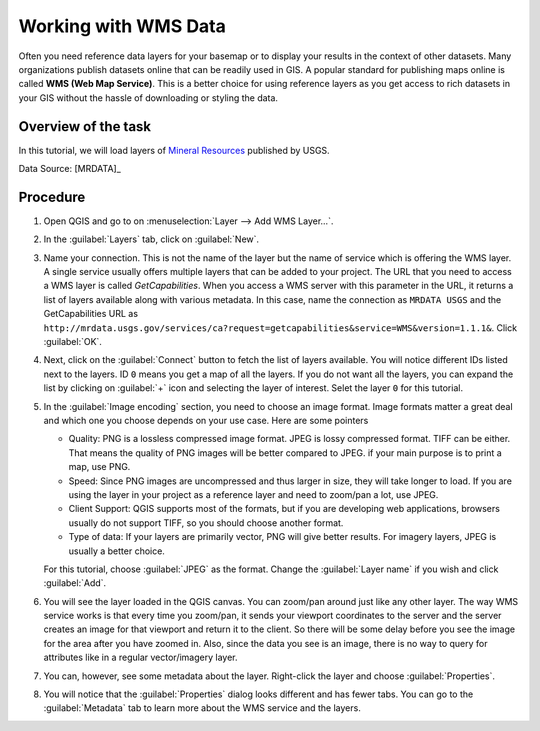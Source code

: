 Working with WMS Data
======================
.. only:: html

   [ Download PDF `A4 <../pdf/working_with_wms_a4.pdf>`_ `Letter
   <../pdf/working_with_wms_letter.pdf>`_ ]

Often you need reference data layers for your basemap or to display your
results in the context of other datasets. Many organizations publish datasets
online that can be readily used in GIS. A popular standard for publishing maps
online is called **WMS (Web Map Service)**. This is a better choice for using
reference layers as you get access to rich datasets in your GIS without the
hassle of downloading or styling the data.


Overview of the task
--------------------

In this tutorial, we will load layers of `Mineral Resources
<http://mrdata.usgs.gov/wms.html>`_ published by USGS.

Data Source: [MRDATA]_

Procedure
---------

1. Open QGIS and go to on :menuselection:`Layer --> Add WMS Layer...`.

.. image:: /static/working_with_wms/images/1.png
   :align: center

2. In the :guilabel:`Layers` tab, click on :guilabel:`New`.

.. image:: /static/working_with_wms/images/2.png
   :align: center

3. Name your connection. This is not the name of the layer but the name of
   service which is offering the WMS layer. A single service usually offers
   multiple layers that can be added to your project. The URL that you need to
   access a WMS layer is called *GetCapabilities*. When you access a WMS server
   with this parameter in the URL, it returns a list of layers available along
   with various metadata. In this case, name the connection as ``MRDATA USGS``
   and the GetCapabilities URL as
   ``http://mrdata.usgs.gov/services/ca?request=getcapabilities&service=WMS&version=1.1.1&``.
   Click :guilabel:`OK`.

.. image:: /static/working_with_wms/images/3.png
   :align: center

4. Next, click on the :guilabel:`Connect` button to fetch the list of layers available. You
   will notice different IDs listed next to the layers. ID ``0`` means you get a
   map of all the layers. If you do not want all the layers, you can expand the
   list by clicking on :guilabel:`+` icon and selecting the layer of interest. Selet the
   layer ``0`` for this tutorial.

.. image:: /static/working_with_wms/images/4.png
   :align: center

5.  In the :guilabel:`Image encoding` section, you need to choose an image
    format. Image formats matter a great deal and which one you choose depends on your use case. Here
    are some pointers

    - Quality: PNG is a lossless compressed image format. JPEG is lossy
      compressed format. TIFF can be either. That means the quality of PNG
      images will be better compared to JPEG. if your main purpose is to print
      a map, use PNG.

    - Speed: Since PNG images are uncompressed and thus larger in size,
      they will take longer to load. If you are using the layer in your project
      as a reference layer and need to zoom/pan a lot, use JPEG.

    - Client Support: QGIS supports most of the formats, but if you are
      developing web applications, browsers usually do not support TIFF,
      so you should choose another format.

    - Type of data: If your layers are primarily vector, PNG will give better
      results. For imagery layers, JPEG is usually a better choice.

    For this tutorial, choose :guilabel:`JPEG` as the format. Change the
    :guilabel:`Layer name` if you wish and click :guilabel:`Add`.

.. image:: /static/working_with_wms/images/5.png
   :align: center

6. You will see the layer loaded in the QGIS canvas. You can zoom/pan around
   just like any other layer. The way WMS service works is that every time you
   zoom/pan, it sends your viewport coordinates to the server and the server
   creates an image for that viewport and return it to the client. So there
   will be some delay before you see the image for the area after you have
   zoomed in. Also, since the data you see is an image, there is no way to
   query for attributes like in a regular vector/imagery layer.

.. image:: /static/working_with_wms/images/6.png
   :align: center

7. You can, however, see some metadata about the layer. Right-click the layer
   and choose :guilabel:`Properties`.

.. image:: /static/working_with_wms/images/7.png
   :align: center

8. You will notice that the :guilabel:`Properties` dialog looks different and has fewer
   tabs. You can go to the :guilabel:`Metadata` tab to learn more about the WMS service
   and the layers.

.. image:: /static/working_with_wms/images/8.png
   :align: center
